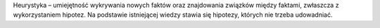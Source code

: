 Heurystyka – umiejętność wykrywania nowych faktów oraz znajdowania związków między faktami, zwłaszcza z wykorzystaniem hipotez. Na podstawie istniejącej wiedzy stawia się hipotezy, których nie trzeba udowadniać.
